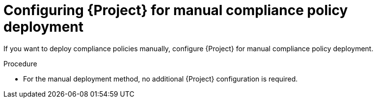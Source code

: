 :_mod-docs-content-type: PROCEDURE

[id="configuring-{project-context}-for-manual-compliance-policy-deployment"]
= Configuring {Project} for manual compliance policy deployment

If you want to deploy compliance policies manually, configure {Project} for manual compliance policy deployment.

.Procedure
* For the manual deployment method, no additional {Project} configuration is required.
ifdef::satellite[]
+
For information on manual deployment, see https://access.redhat.com/solutions/6389101[How to set up OpenSCAP Policies using Manual Deployment option] in the _Red{nbsp}Hat Knowledgebase_.
endif::[]
